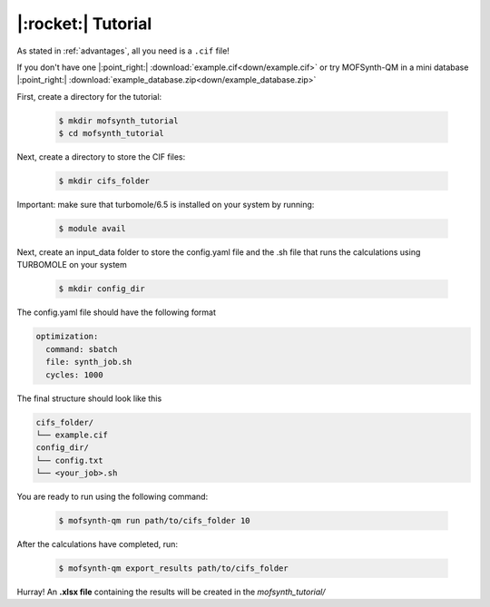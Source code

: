 .. highlight:: python

|:rocket:| Tutorial
===================

As stated in :ref:`advantages`, all you need is a ``.cif`` file!

If you don't have one |:point_right:| :download:`example.cif<down/example.cif>`
or try MOFSynth-QM in a mini database |:point_right:| :download:`example_database.zip<down/example_database.zip>`

First, create a directory for the tutorial:

    .. code-block:: console

        $ mkdir mofsynth_tutorial
        $ cd mofsynth_tutorial

Next, create a directory to store the CIF files:

    .. code-block:: console

        $ mkdir cifs_folder

Important: make sure that turbomole/6.5 is installed on your system by running:
    
    .. code-block:: console

        $ module avail

Next, create an input_data folder to store the config.yaml file and the .sh file
that runs the calculations using TURBOMOLE on your system
    
    .. code-block:: console

        $ mkdir config_dir

The config.yaml file should have the following format

.. code-block:: text

    optimization:
      command: sbatch
      file: synth_job.sh
      cycles: 1000

The final structure should look like this

.. code-block:: text
   
   cifs_folder/
   └── example.cif
   config_dir/
   └── config.txt
   └── <your_job>.sh

You are ready to run using the following command:

    .. code-block:: console

        $ mofsynth-qm run path/to/cifs_folder 10


After the calculations have completed, run:

    .. code-block:: console

        $ mofsynth-qm export_results path/to/cifs_folder

Hurray! An **.xlsx file** containing the results will be created in the *mofsynth_tutorial/*

